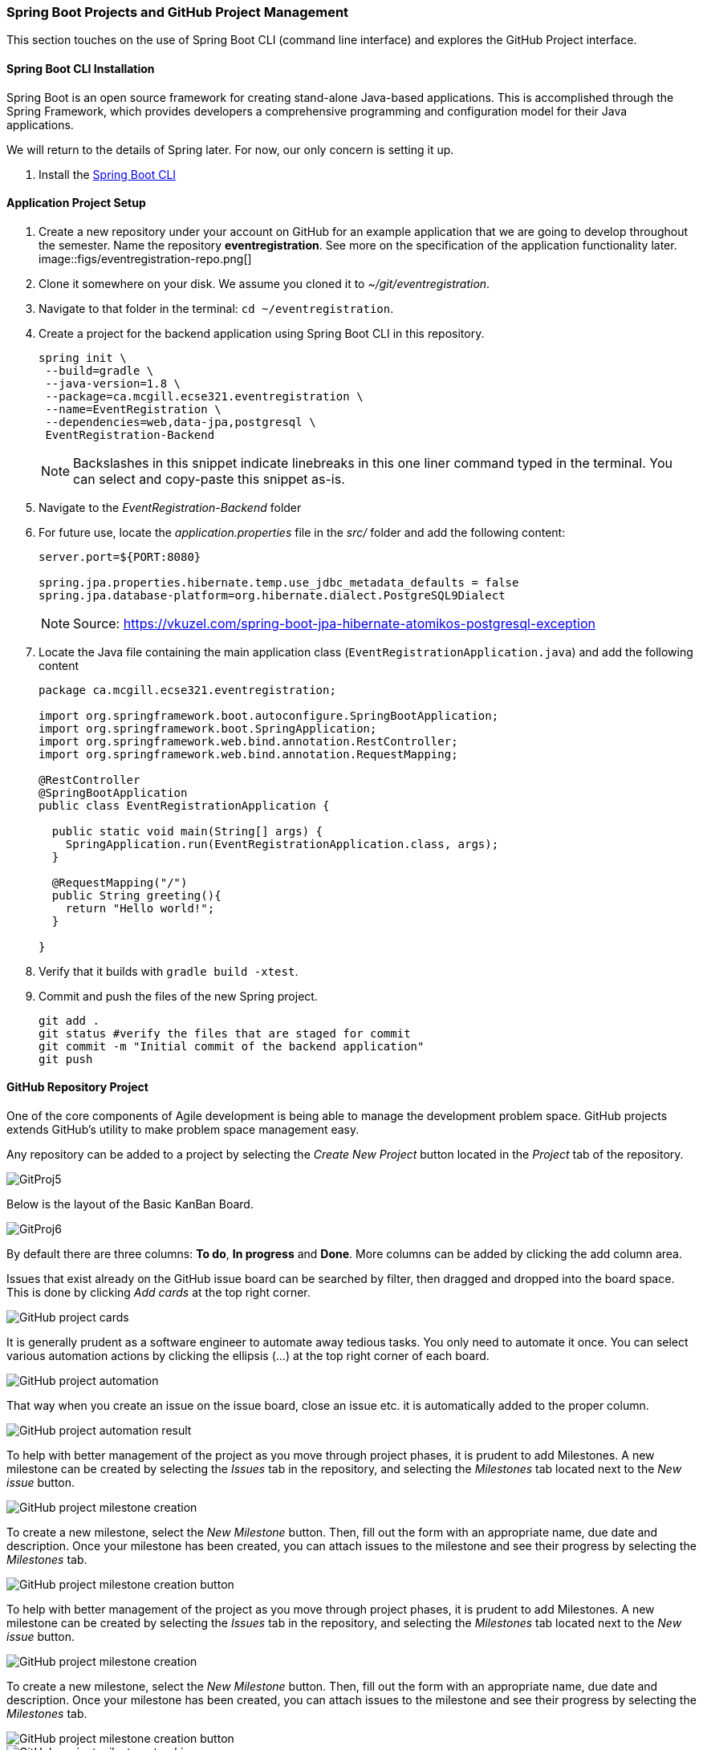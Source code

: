 === Spring Boot Projects and GitHub Project Management 

This section touches on the use of Spring Boot CLI (command line interface) and explores the GitHub Project interface.

==== Spring Boot CLI Installation

Spring Boot is an open source framework for creating stand-alone Java-based applications. This is accomplished through the Spring Framework, which provides developers a comprehensive programming and configuration model for their Java applications. 

We will return to the details of Spring later. For now, our only concern is setting it up.

. Install the link:https://docs.spring.io/spring-boot/docs/current/reference/html/getting-started-installing-spring-boot.html#getting-started-installing-the-cli[Spring Boot CLI] 

==== Application Project Setup

. Create a new repository under your account on GitHub for an example application that we are going to develop throughout the semester. Name the repository *eventregistration*. See more on the specification of the application functionality later. +
image::figs/eventregistration-repo.png[]

. Clone it somewhere on your disk. We assume you cloned it to _~/git/eventregistration_.

. Navigate to that folder in the terminal: `cd ~/eventregistration`.

. Create a project for the backend application using Spring Boot CLI in this repository.
+
[source,bash]
----
spring init \
 --build=gradle \
 --java-version=1.8 \
 --package=ca.mcgill.ecse321.eventregistration \
 --name=EventRegistration \
 --dependencies=web,data-jpa,postgresql \
 EventRegistration-Backend
----
+
[NOTE]
Backslashes in this snippet indicate linebreaks in this one liner command typed in the terminal. You can select and copy-paste this snippet as-is.

. Navigate to the _EventRegistration-Backend_ folder

. For future use, locate the _application.properties_ file in the _src/_ folder and add the following content: 
+
```
server.port=${PORT:8080}

spring.jpa.properties.hibernate.temp.use_jdbc_metadata_defaults = false
spring.jpa.database-platform=org.hibernate.dialect.PostgreSQL9Dialect
```
+
[NOTE]
Source: https://vkuzel.com/spring-boot-jpa-hibernate-atomikos-postgresql-exception

. Locate the Java file containing the main application class (`EventRegistrationApplication.java`) and add the following content
+
[source,java]
----
package ca.mcgill.ecse321.eventregistration;

import org.springframework.boot.autoconfigure.SpringBootApplication;
import org.springframework.boot.SpringApplication;
import org.springframework.web.bind.annotation.RestController;
import org.springframework.web.bind.annotation.RequestMapping;

@RestController
@SpringBootApplication
public class EventRegistrationApplication {

  public static void main(String[] args) {
    SpringApplication.run(EventRegistrationApplication.class, args);
  }

  @RequestMapping("/")
  public String greeting(){
    return "Hello world!";
  }
  	
}
----

. Verify that it builds with `gradle build -xtest`. +

. Commit and push the files of the new Spring project.
+
[source,bash]
----
git add .
git status #verify the files that are staged for commit
git commit -m "Initial commit of the backend application"
git push
----

==== GitHub Repository Project

One of the core components of Agile development is being able to manage the development problem space. GitHub projects extends GitHub's utility to make problem space management easy. 

Any repository can be added to a project by selecting the _Create New Project_ button located in the _Project_ tab of the repository. 

image::figs/GitProj5.PNG[]

Below is the layout of the Basic KanBan Board.

image::figs/GitProj6.PNG[]

By default there are three columns: *To do*, *In progress* and *Done*. More columns can be added by clicking the add column area. 

Issues that exist already on the GitHub issue board can be searched by filter, then dragged and dropped into the board space. This is done by clicking _Add cards_ at the top right corner. 

image::figs/GitProj7.PNG[GitHub project cards]

It is generally prudent as a software engineer to automate away tedious tasks. You only need to automate it once. You can select various automation actions by clicking the ellipsis (...) at the top right corner of each board. 

image::figs/GitProj8.PNG[GitHub project automation]

That way when you create an issue on the issue board, close an issue etc. it is automatically added to the proper column. 

image::figs/GitProj9.PNG[GitHub project automation result]

To help with better management of the project as you move through project phases, it is prudent to add Milestones. A new milestone can be created by selecting the _Issues_ tab in the repository, and selecting the _Milestones_ tab located next to the _New issue_ button. 

image::figs/GitProj10.PNG[GitHub project milestone creation]

To create a new milestone, select the _New Milestone_ button. Then, fill out the form with an appropriate name, due date and description. Once your milestone has been created, you can attach issues to the milestone and see their progress by selecting the _Milestones_ tab.

image::figs/GitProj11.PNG[GitHub project milestone creation button]
To help with better management of the project as you move through project phases, it is prudent to add Milestones. A new milestone can be created by selecting the _Issues_ tab in the repository, and selecting the _Milestones_ tab located next to the _New issue_ button. 

image::figs/GitProj10.PNG[GitHub project milestone creation]

To create a new milestone, select the _New Milestone_ button. Then, fill out the form with an appropriate name, due date and description. Once your milestone has been created, you can attach issues to the milestone and see their progress by selecting the _Milestones_ tab.

image::figs/GitProj11.PNG[GitHub project milestone creation button]

image::figs/GitProj12.PNG[GitHub project milestone tracking]

Finally, you can create issues to track. This is very straight forward, (select _New issue_ button under the _Issues_ tab of the repository), so the rest of this section will deal with some best practices when tracking issues in this course.

When creating a new issue it is imperative to be concise but also as descriptive as possible. All the issues you create should have a title, with a comment to describe the issue in detail. 

All issues at the time of creation should be assigned to someone. You can always change this later. Label your issues. If none of the default labels fit, new labels can be created to meet your need. This is accomplished by selecting the _Labels_ tab next to the _Milestones_ tab under the _Issues_ section. Then click the _New Label_ button. Finally, assign your issue to the appropriate milestone and project. +

image::figs/GitProj13.PNG[GitHub project issue creation]

For the purpose of tracking progress through the project, never ever ever delete issues. Issues should be closed and reopened as needed but never deleted. Even if a mistake was made during creation of an issue, issues can be edited by their creator.

image::figs/GitProj14.PNG[GitHub project issue creation]

If you've set everything up correctly. Your issue board should match your KanBan board. The KanBan board should be a snapshot of how the project is going. Nothing should be done manually here. All the manual labor of opening, moving and triaging issues should be done on the issue board. 

image::figs/GitProj15.PNG[GitHub project issue creation]